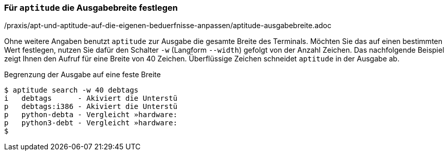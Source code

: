 // Datei:
./praxis/apt-und-aptitude-auf-die-eigenen-beduerfnisse-anpassen/aptitude-ausgabebreite.adoc

// Baustelle: Rohtext

[[aptitude-ausgabebreite-festlegen]]
=== Für `aptitude` die Ausgabebreite festlegen ===

// Stichworte für den Index
(((aptitude, Breite der Ausgabe festlegen)))
(((aptitude, search -w)))
(((aptitude, search --width)))
Ohne weitere Angaben benutzt `aptitude` zur Ausgabe die gesamte Breite
des Terminals. Möchten Sie das auf einen bestimmten Wert festlegen,
nutzen Sie dafür den Schalter `-w` (Langform `--width`) gefolgt von der
Anzahl Zeichen. Das nachfolgende Beispiel zeigt Ihnen den Aufruf für
eine Breite von 40 Zeichen. Überflüssige Zeichen schneidet `aptitude` in
der Ausgabe ab.

.Begrenzung der Ausgabe auf eine feste Breite
----
$ aptitude search -w 40 debtags
i   debtags      - Akiviert die Unterstü
p   debtags:i386 - Akiviert die Unterstü
p   python-debta - Vergleicht »hardware:
p   python3-debt - Vergleicht »hardware:
$
----

// Datei (Ende):
./praxis/apt-und-aptitude-auf-die-eigenen-beduerfnisse-anpassen/aptitude-ausgabebreite.adoc

